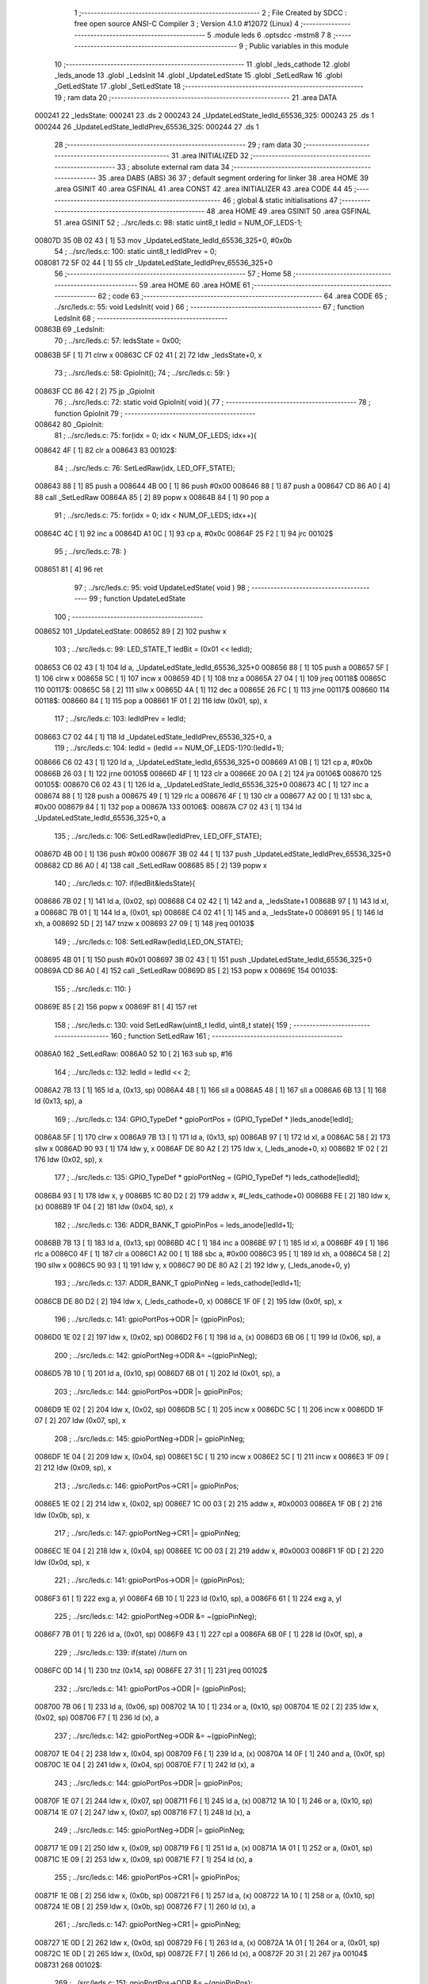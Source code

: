                                       1 ;--------------------------------------------------------
                                      2 ; File Created by SDCC : free open source ANSI-C Compiler
                                      3 ; Version 4.1.0 #12072 (Linux)
                                      4 ;--------------------------------------------------------
                                      5 	.module leds
                                      6 	.optsdcc -mstm8
                                      7 	
                                      8 ;--------------------------------------------------------
                                      9 ; Public variables in this module
                                     10 ;--------------------------------------------------------
                                     11 	.globl _leds_cathode
                                     12 	.globl _leds_anode
                                     13 	.globl _LedsInit
                                     14 	.globl _UpdateLedState
                                     15 	.globl _SetLedRaw
                                     16 	.globl _GetLedState
                                     17 	.globl _SetLedState
                                     18 ;--------------------------------------------------------
                                     19 ; ram data
                                     20 ;--------------------------------------------------------
                                     21 	.area DATA
      000241                         22 _ledsState:
      000241                         23 	.ds 2
      000243                         24 _UpdateLedState_ledId_65536_325:
      000243                         25 	.ds 1
      000244                         26 _UpdateLedState_ledIdPrev_65536_325:
      000244                         27 	.ds 1
                                     28 ;--------------------------------------------------------
                                     29 ; ram data
                                     30 ;--------------------------------------------------------
                                     31 	.area INITIALIZED
                                     32 ;--------------------------------------------------------
                                     33 ; absolute external ram data
                                     34 ;--------------------------------------------------------
                                     35 	.area DABS (ABS)
                                     36 
                                     37 ; default segment ordering for linker
                                     38 	.area HOME
                                     39 	.area GSINIT
                                     40 	.area GSFINAL
                                     41 	.area CONST
                                     42 	.area INITIALIZER
                                     43 	.area CODE
                                     44 
                                     45 ;--------------------------------------------------------
                                     46 ; global & static initialisations
                                     47 ;--------------------------------------------------------
                                     48 	.area HOME
                                     49 	.area GSINIT
                                     50 	.area GSFINAL
                                     51 	.area GSINIT
                                     52 ;	../src/leds.c: 98: static uint8_t ledId = NUM_OF_LEDS-1;
      00807D 35 0B 02 43      [ 1]   53 	mov	_UpdateLedState_ledId_65536_325+0, #0x0b
                                     54 ;	../src/leds.c: 100: static uint8_t ledIdPrev = 0;
      008081 72 5F 02 44      [ 1]   55 	clr	_UpdateLedState_ledIdPrev_65536_325+0
                                     56 ;--------------------------------------------------------
                                     57 ; Home
                                     58 ;--------------------------------------------------------
                                     59 	.area HOME
                                     60 	.area HOME
                                     61 ;--------------------------------------------------------
                                     62 ; code
                                     63 ;--------------------------------------------------------
                                     64 	.area CODE
                                     65 ;	../src/leds.c: 55: void LedsInit( void )
                                     66 ;	-----------------------------------------
                                     67 ;	 function LedsInit
                                     68 ;	-----------------------------------------
      00863B                         69 _LedsInit:
                                     70 ;	../src/leds.c: 57: ledsState = 0x00;
      00863B 5F               [ 1]   71 	clrw	x
      00863C CF 02 41         [ 2]   72 	ldw	_ledsState+0, x
                                     73 ;	../src/leds.c: 58: GpioInit();
                                     74 ;	../src/leds.c: 59: }
      00863F CC 86 42         [ 2]   75 	jp	_GpioInit
                                     76 ;	../src/leds.c: 72: static void GpioInit( void ){
                                     77 ;	-----------------------------------------
                                     78 ;	 function GpioInit
                                     79 ;	-----------------------------------------
      008642                         80 _GpioInit:
                                     81 ;	../src/leds.c: 75: for(idx = 0; idx < NUM_OF_LEDS; idx++){
      008642 4F               [ 1]   82 	clr	a
      008643                         83 00102$:
                                     84 ;	../src/leds.c: 76: SetLedRaw(idx, LED_OFF_STATE);
      008643 88               [ 1]   85 	push	a
      008644 4B 00            [ 1]   86 	push	#0x00
      008646 88               [ 1]   87 	push	a
      008647 CD 86 A0         [ 4]   88 	call	_SetLedRaw
      00864A 85               [ 2]   89 	popw	x
      00864B 84               [ 1]   90 	pop	a
                                     91 ;	../src/leds.c: 75: for(idx = 0; idx < NUM_OF_LEDS; idx++){
      00864C 4C               [ 1]   92 	inc	a
      00864D A1 0C            [ 1]   93 	cp	a, #0x0c
      00864F 25 F2            [ 1]   94 	jrc	00102$
                                     95 ;	../src/leds.c: 78: }
      008651 81               [ 4]   96 	ret
                                     97 ;	../src/leds.c: 95: void UpdateLedState( void )
                                     98 ;	-----------------------------------------
                                     99 ;	 function UpdateLedState
                                    100 ;	-----------------------------------------
      008652                        101 _UpdateLedState:
      008652 89               [ 2]  102 	pushw	x
                                    103 ;	../src/leds.c: 99: LED_STATE_T ledBit = (0x01 << ledId);
      008653 C6 02 43         [ 1]  104 	ld	a, _UpdateLedState_ledId_65536_325+0
      008656 88               [ 1]  105 	push	a
      008657 5F               [ 1]  106 	clrw	x
      008658 5C               [ 1]  107 	incw	x
      008659 4D               [ 1]  108 	tnz	a
      00865A 27 04            [ 1]  109 	jreq	00118$
      00865C                        110 00117$:
      00865C 58               [ 2]  111 	sllw	x
      00865D 4A               [ 1]  112 	dec	a
      00865E 26 FC            [ 1]  113 	jrne	00117$
      008660                        114 00118$:
      008660 84               [ 1]  115 	pop	a
      008661 1F 01            [ 2]  116 	ldw	(0x01, sp), x
                                    117 ;	../src/leds.c: 103: ledIdPrev = ledId;
      008663 C7 02 44         [ 1]  118 	ld	_UpdateLedState_ledIdPrev_65536_325+0, a
                                    119 ;	../src/leds.c: 104: ledId = (ledId == NUM_OF_LEDS-1)?0:(ledId+1);
      008666 C6 02 43         [ 1]  120 	ld	a, _UpdateLedState_ledId_65536_325+0
      008669 A1 0B            [ 1]  121 	cp	a, #0x0b
      00866B 26 03            [ 1]  122 	jrne	00105$
      00866D 4F               [ 1]  123 	clr	a
      00866E 20 0A            [ 2]  124 	jra	00106$
      008670                        125 00105$:
      008670 C6 02 43         [ 1]  126 	ld	a, _UpdateLedState_ledId_65536_325+0
      008673 4C               [ 1]  127 	inc	a
      008674 88               [ 1]  128 	push	a
      008675 49               [ 1]  129 	rlc	a
      008676 4F               [ 1]  130 	clr	a
      008677 A2 00            [ 1]  131 	sbc	a, #0x00
      008679 84               [ 1]  132 	pop	a
      00867A                        133 00106$:
      00867A C7 02 43         [ 1]  134 	ld	_UpdateLedState_ledId_65536_325+0, a
                                    135 ;	../src/leds.c: 106: SetLedRaw(ledIdPrev, LED_OFF_STATE);
      00867D 4B 00            [ 1]  136 	push	#0x00
      00867F 3B 02 44         [ 1]  137 	push	_UpdateLedState_ledIdPrev_65536_325+0
      008682 CD 86 A0         [ 4]  138 	call	_SetLedRaw
      008685 85               [ 2]  139 	popw	x
                                    140 ;	../src/leds.c: 107: if(ledBit&ledsState){
      008686 7B 02            [ 1]  141 	ld	a, (0x02, sp)
      008688 C4 02 42         [ 1]  142 	and	a, _ledsState+1
      00868B 97               [ 1]  143 	ld	xl, a
      00868C 7B 01            [ 1]  144 	ld	a, (0x01, sp)
      00868E C4 02 41         [ 1]  145 	and	a, _ledsState+0
      008691 95               [ 1]  146 	ld	xh, a
      008692 5D               [ 2]  147 	tnzw	x
      008693 27 09            [ 1]  148 	jreq	00103$
                                    149 ;	../src/leds.c: 108: SetLedRaw(ledId,LED_ON_STATE);
      008695 4B 01            [ 1]  150 	push	#0x01
      008697 3B 02 43         [ 1]  151 	push	_UpdateLedState_ledId_65536_325+0
      00869A CD 86 A0         [ 4]  152 	call	_SetLedRaw
      00869D 85               [ 2]  153 	popw	x
      00869E                        154 00103$:
                                    155 ;	../src/leds.c: 110: }
      00869E 85               [ 2]  156 	popw	x
      00869F 81               [ 4]  157 	ret
                                    158 ;	../src/leds.c: 130: void SetLedRaw(uint8_t ledId, uint8_t state){
                                    159 ;	-----------------------------------------
                                    160 ;	 function SetLedRaw
                                    161 ;	-----------------------------------------
      0086A0                        162 _SetLedRaw:
      0086A0 52 10            [ 2]  163 	sub	sp, #16
                                    164 ;	../src/leds.c: 132: ledId = ledId << 2;
      0086A2 7B 13            [ 1]  165 	ld	a, (0x13, sp)
      0086A4 48               [ 1]  166 	sll	a
      0086A5 48               [ 1]  167 	sll	a
      0086A6 6B 13            [ 1]  168 	ld	(0x13, sp), a
                                    169 ;	../src/leds.c: 134: GPIO_TypeDef * gpioPortPos = (GPIO_TypeDef * )leds_anode[ledId];
      0086A8 5F               [ 1]  170 	clrw	x
      0086A9 7B 13            [ 1]  171 	ld	a, (0x13, sp)
      0086AB 97               [ 1]  172 	ld	xl, a
      0086AC 58               [ 2]  173 	sllw	x
      0086AD 90 93            [ 1]  174 	ldw	y, x
      0086AF DE 80 A2         [ 2]  175 	ldw	x, (_leds_anode+0, x)
      0086B2 1F 02            [ 2]  176 	ldw	(0x02, sp), x
                                    177 ;	../src/leds.c: 135: GPIO_TypeDef * gpioPortNeg = (GPIO_TypeDef *) leds_cathode[ledId];
      0086B4 93               [ 1]  178 	ldw	x, y
      0086B5 1C 80 D2         [ 2]  179 	addw	x, #(_leds_cathode+0)
      0086B8 FE               [ 2]  180 	ldw	x, (x)
      0086B9 1F 04            [ 2]  181 	ldw	(0x04, sp), x
                                    182 ;	../src/leds.c: 136: ADDR_BANK_T gpioPinPos = leds_anode[ledId+1];
      0086BB 7B 13            [ 1]  183 	ld	a, (0x13, sp)
      0086BD 4C               [ 1]  184 	inc	a
      0086BE 97               [ 1]  185 	ld	xl, a
      0086BF 49               [ 1]  186 	rlc	a
      0086C0 4F               [ 1]  187 	clr	a
      0086C1 A2 00            [ 1]  188 	sbc	a, #0x00
      0086C3 95               [ 1]  189 	ld	xh, a
      0086C4 58               [ 2]  190 	sllw	x
      0086C5 90 93            [ 1]  191 	ldw	y, x
      0086C7 90 DE 80 A2      [ 2]  192 	ldw	y, (_leds_anode+0, y)
                                    193 ;	../src/leds.c: 137: ADDR_BANK_T gpioPinNeg = leds_cathode[ledId+1];
      0086CB DE 80 D2         [ 2]  194 	ldw	x, (_leds_cathode+0, x)
      0086CE 1F 0F            [ 2]  195 	ldw	(0x0f, sp), x
                                    196 ;	../src/leds.c: 141: gpioPortPos->ODR |= (gpioPinPos);
      0086D0 1E 02            [ 2]  197 	ldw	x, (0x02, sp)
      0086D2 F6               [ 1]  198 	ld	a, (x)
      0086D3 6B 06            [ 1]  199 	ld	(0x06, sp), a
                                    200 ;	../src/leds.c: 142: gpioPortNeg->ODR &= ~(gpioPinNeg);
      0086D5 7B 10            [ 1]  201 	ld	a, (0x10, sp)
      0086D7 6B 01            [ 1]  202 	ld	(0x01, sp), a
                                    203 ;	../src/leds.c: 144: gpioPortPos->DDR |= gpioPinPos;
      0086D9 1E 02            [ 2]  204 	ldw	x, (0x02, sp)
      0086DB 5C               [ 1]  205 	incw	x
      0086DC 5C               [ 1]  206 	incw	x
      0086DD 1F 07            [ 2]  207 	ldw	(0x07, sp), x
                                    208 ;	../src/leds.c: 145: gpioPortNeg->DDR |= gpioPinNeg;
      0086DF 1E 04            [ 2]  209 	ldw	x, (0x04, sp)
      0086E1 5C               [ 1]  210 	incw	x
      0086E2 5C               [ 1]  211 	incw	x
      0086E3 1F 09            [ 2]  212 	ldw	(0x09, sp), x
                                    213 ;	../src/leds.c: 146: gpioPortPos->CR1 |= gpioPinPos;
      0086E5 1E 02            [ 2]  214 	ldw	x, (0x02, sp)
      0086E7 1C 00 03         [ 2]  215 	addw	x, #0x0003
      0086EA 1F 0B            [ 2]  216 	ldw	(0x0b, sp), x
                                    217 ;	../src/leds.c: 147: gpioPortNeg->CR1 |= gpioPinNeg;
      0086EC 1E 04            [ 2]  218 	ldw	x, (0x04, sp)
      0086EE 1C 00 03         [ 2]  219 	addw	x, #0x0003
      0086F1 1F 0D            [ 2]  220 	ldw	(0x0d, sp), x
                                    221 ;	../src/leds.c: 141: gpioPortPos->ODR |= (gpioPinPos);
      0086F3 61               [ 1]  222 	exg	a, yl
      0086F4 6B 10            [ 1]  223 	ld	(0x10, sp), a
      0086F6 61               [ 1]  224 	exg	a, yl
                                    225 ;	../src/leds.c: 142: gpioPortNeg->ODR &= ~(gpioPinNeg);
      0086F7 7B 01            [ 1]  226 	ld	a, (0x01, sp)
      0086F9 43               [ 1]  227 	cpl	a
      0086FA 6B 0F            [ 1]  228 	ld	(0x0f, sp), a
                                    229 ;	../src/leds.c: 139: if(state) //turn on
      0086FC 0D 14            [ 1]  230 	tnz	(0x14, sp)
      0086FE 27 31            [ 1]  231 	jreq	00102$
                                    232 ;	../src/leds.c: 141: gpioPortPos->ODR |= (gpioPinPos);
      008700 7B 06            [ 1]  233 	ld	a, (0x06, sp)
      008702 1A 10            [ 1]  234 	or	a, (0x10, sp)
      008704 1E 02            [ 2]  235 	ldw	x, (0x02, sp)
      008706 F7               [ 1]  236 	ld	(x), a
                                    237 ;	../src/leds.c: 142: gpioPortNeg->ODR &= ~(gpioPinNeg);
      008707 1E 04            [ 2]  238 	ldw	x, (0x04, sp)
      008709 F6               [ 1]  239 	ld	a, (x)
      00870A 14 0F            [ 1]  240 	and	a, (0x0f, sp)
      00870C 1E 04            [ 2]  241 	ldw	x, (0x04, sp)
      00870E F7               [ 1]  242 	ld	(x), a
                                    243 ;	../src/leds.c: 144: gpioPortPos->DDR |= gpioPinPos;
      00870F 1E 07            [ 2]  244 	ldw	x, (0x07, sp)
      008711 F6               [ 1]  245 	ld	a, (x)
      008712 1A 10            [ 1]  246 	or	a, (0x10, sp)
      008714 1E 07            [ 2]  247 	ldw	x, (0x07, sp)
      008716 F7               [ 1]  248 	ld	(x), a
                                    249 ;	../src/leds.c: 145: gpioPortNeg->DDR |= gpioPinNeg;
      008717 1E 09            [ 2]  250 	ldw	x, (0x09, sp)
      008719 F6               [ 1]  251 	ld	a, (x)
      00871A 1A 01            [ 1]  252 	or	a, (0x01, sp)
      00871C 1E 09            [ 2]  253 	ldw	x, (0x09, sp)
      00871E F7               [ 1]  254 	ld	(x), a
                                    255 ;	../src/leds.c: 146: gpioPortPos->CR1 |= gpioPinPos;
      00871F 1E 0B            [ 2]  256 	ldw	x, (0x0b, sp)
      008721 F6               [ 1]  257 	ld	a, (x)
      008722 1A 10            [ 1]  258 	or	a, (0x10, sp)
      008724 1E 0B            [ 2]  259 	ldw	x, (0x0b, sp)
      008726 F7               [ 1]  260 	ld	(x), a
                                    261 ;	../src/leds.c: 147: gpioPortNeg->CR1 |= gpioPinNeg;
      008727 1E 0D            [ 2]  262 	ldw	x, (0x0d, sp)
      008729 F6               [ 1]  263 	ld	a, (x)
      00872A 1A 01            [ 1]  264 	or	a, (0x01, sp)
      00872C 1E 0D            [ 2]  265 	ldw	x, (0x0d, sp)
      00872E F7               [ 1]  266 	ld	(x), a
      00872F 20 31            [ 2]  267 	jra	00104$
      008731                        268 00102$:
                                    269 ;	../src/leds.c: 151: gpioPortPos->ODR &= ~(gpioPinPos);
      008731 03 10            [ 1]  270 	cpl	(0x10, sp)
      008733 7B 06            [ 1]  271 	ld	a, (0x06, sp)
      008735 14 10            [ 1]  272 	and	a, (0x10, sp)
      008737 1E 02            [ 2]  273 	ldw	x, (0x02, sp)
      008739 F7               [ 1]  274 	ld	(x), a
                                    275 ;	../src/leds.c: 152: gpioPortNeg->ODR &= ~(gpioPinNeg);
      00873A 1E 04            [ 2]  276 	ldw	x, (0x04, sp)
      00873C F6               [ 1]  277 	ld	a, (x)
      00873D 14 0F            [ 1]  278 	and	a, (0x0f, sp)
      00873F 1E 04            [ 2]  279 	ldw	x, (0x04, sp)
      008741 F7               [ 1]  280 	ld	(x), a
                                    281 ;	../src/leds.c: 153: gpioPortPos->DDR &= ~gpioPinPos;
      008742 1E 07            [ 2]  282 	ldw	x, (0x07, sp)
      008744 F6               [ 1]  283 	ld	a, (x)
      008745 14 10            [ 1]  284 	and	a, (0x10, sp)
      008747 1E 07            [ 2]  285 	ldw	x, (0x07, sp)
      008749 F7               [ 1]  286 	ld	(x), a
                                    287 ;	../src/leds.c: 154: gpioPortNeg->DDR &= ~gpioPinNeg;
      00874A 1E 09            [ 2]  288 	ldw	x, (0x09, sp)
      00874C F6               [ 1]  289 	ld	a, (x)
      00874D 14 0F            [ 1]  290 	and	a, (0x0f, sp)
      00874F 1E 09            [ 2]  291 	ldw	x, (0x09, sp)
      008751 F7               [ 1]  292 	ld	(x), a
                                    293 ;	../src/leds.c: 155: gpioPortPos->CR1 &= ~gpioPinPos;
      008752 1E 0B            [ 2]  294 	ldw	x, (0x0b, sp)
      008754 F6               [ 1]  295 	ld	a, (x)
      008755 14 10            [ 1]  296 	and	a, (0x10, sp)
      008757 1E 0B            [ 2]  297 	ldw	x, (0x0b, sp)
      008759 F7               [ 1]  298 	ld	(x), a
                                    299 ;	../src/leds.c: 156: gpioPortNeg->CR1 &= ~gpioPinNeg;
      00875A 1E 0D            [ 2]  300 	ldw	x, (0x0d, sp)
      00875C F6               [ 1]  301 	ld	a, (x)
      00875D 14 0F            [ 1]  302 	and	a, (0x0f, sp)
      00875F 1E 0D            [ 2]  303 	ldw	x, (0x0d, sp)
      008761 F7               [ 1]  304 	ld	(x), a
      008762                        305 00104$:
                                    306 ;	../src/leds.c: 158: }
      008762 5B 10            [ 2]  307 	addw	sp, #16
      008764 81               [ 4]  308 	ret
                                    309 ;	../src/leds.c: 161: uint8_t GetLedState(uint8_t ledID)
                                    310 ;	-----------------------------------------
                                    311 ;	 function GetLedState
                                    312 ;	-----------------------------------------
      008765                        313 _GetLedState:
      008765 89               [ 2]  314 	pushw	x
                                    315 ;	../src/leds.c: 163: return (ledsState & (1 << ledID))?1:0;
      008766 7B 05            [ 1]  316 	ld	a, (0x05, sp)
      008768 5F               [ 1]  317 	clrw	x
      008769 5C               [ 1]  318 	incw	x
      00876A 4D               [ 1]  319 	tnz	a
      00876B 27 04            [ 1]  320 	jreq	00111$
      00876D                        321 00110$:
      00876D 58               [ 2]  322 	sllw	x
      00876E 4A               [ 1]  323 	dec	a
      00876F 26 FC            [ 1]  324 	jrne	00110$
      008771                        325 00111$:
      008771 90 CE 02 41      [ 2]  326 	ldw	y, _ledsState+0
      008775 17 01            [ 2]  327 	ldw	(0x01, sp), y
      008777 9F               [ 1]  328 	ld	a, xl
      008778 14 02            [ 1]  329 	and	a, (0x02, sp)
      00877A 02               [ 1]  330 	rlwa	x
      00877B 14 01            [ 1]  331 	and	a, (0x01, sp)
      00877D 95               [ 1]  332 	ld	xh, a
      00877E 5D               [ 2]  333 	tnzw	x
      00877F 27 03            [ 1]  334 	jreq	00103$
      008781 5F               [ 1]  335 	clrw	x
      008782 5C               [ 1]  336 	incw	x
      008783 21                     337 	.byte 0x21
      008784                        338 00103$:
      008784 5F               [ 1]  339 	clrw	x
      008785                        340 00104$:
      008785 9F               [ 1]  341 	ld	a, xl
                                    342 ;	../src/leds.c: 164: }
      008786 85               [ 2]  343 	popw	x
      008787 81               [ 4]  344 	ret
                                    345 ;	../src/leds.c: 167: void SetLedState(uint8_t ledID, uint8_t state)
                                    346 ;	-----------------------------------------
                                    347 ;	 function SetLedState
                                    348 ;	-----------------------------------------
      008788                        349 _SetLedState:
      008788 89               [ 2]  350 	pushw	x
                                    351 ;	../src/leds.c: 169: if(state) ledsState |= (1 << ledID);
      008789 7B 05            [ 1]  352 	ld	a, (0x05, sp)
      00878B CE 02 41         [ 2]  353 	ldw	x, _ledsState+0
      00878E 1F 01            [ 2]  354 	ldw	(0x01, sp), x
      008790 5F               [ 1]  355 	clrw	x
      008791 5C               [ 1]  356 	incw	x
      008792 4D               [ 1]  357 	tnz	a
      008793 27 04            [ 1]  358 	jreq	00112$
      008795                        359 00111$:
      008795 58               [ 2]  360 	sllw	x
      008796 4A               [ 1]  361 	dec	a
      008797 26 FC            [ 1]  362 	jrne	00111$
      008799                        363 00112$:
      008799 0D 06            [ 1]  364 	tnz	(0x06, sp)
      00879B 27 0C            [ 1]  365 	jreq	00102$
      00879D 9F               [ 1]  366 	ld	a, xl
      00879E 1A 02            [ 1]  367 	or	a, (0x02, sp)
      0087A0 02               [ 1]  368 	rlwa	x
      0087A1 1A 01            [ 1]  369 	or	a, (0x01, sp)
      0087A3 95               [ 1]  370 	ld	xh, a
      0087A4 CF 02 41         [ 2]  371 	ldw	_ledsState+0, x
      0087A7 20 0B            [ 2]  372 	jra	00104$
      0087A9                        373 00102$:
                                    374 ;	../src/leds.c: 170: else ledsState &= ~(1 << ledID); 
      0087A9 53               [ 2]  375 	cplw	x
      0087AA 9F               [ 1]  376 	ld	a, xl
      0087AB 14 02            [ 1]  377 	and	a, (0x02, sp)
      0087AD 02               [ 1]  378 	rlwa	x
      0087AE 14 01            [ 1]  379 	and	a, (0x01, sp)
      0087B0 95               [ 1]  380 	ld	xh, a
      0087B1 CF 02 41         [ 2]  381 	ldw	_ledsState+0, x
      0087B4                        382 00104$:
                                    383 ;	../src/leds.c: 171: }
      0087B4 85               [ 2]  384 	popw	x
      0087B5 81               [ 4]  385 	ret
                                    386 	.area CODE
                                    387 	.area CONST
      0080A2                        388 _leds_anode:
      0080A2 50 00                  389 	.dw #0x5000
      0080A4 00 08                  390 	.dw #0x0008
      0080A6 50 0A                  391 	.dw #0x500a
      0080A8 00 08                  392 	.dw #0x0008
      0080AA 50 00                  393 	.dw #0x5000
      0080AC 00 08                  394 	.dw #0x0008
      0080AE 50 05                  395 	.dw #0x5005
      0080B0 00 10                  396 	.dw #0x0010
      0080B2 50 0A                  397 	.dw #0x500a
      0080B4 00 08                  398 	.dw #0x0008
      0080B6 50 05                  399 	.dw #0x5005
      0080B8 00 10                  400 	.dw #0x0010
      0080BA 50 05                  401 	.dw #0x5005
      0080BC 00 20                  402 	.dw #0x0020
      0080BE 50 00                  403 	.dw #0x5000
      0080C0 00 08                  404 	.dw #0x0008
      0080C2 50 05                  405 	.dw #0x5005
      0080C4 00 20                  406 	.dw #0x0020
      0080C6 50 0A                  407 	.dw #0x500a
      0080C8 00 08                  408 	.dw #0x0008
      0080CA 50 05                  409 	.dw #0x5005
      0080CC 00 10                  410 	.dw #0x0010
      0080CE 50 05                  411 	.dw #0x5005
      0080D0 00 20                  412 	.dw #0x0020
      0080D2                        413 _leds_cathode:
      0080D2 50 0A                  414 	.dw #0x500a
      0080D4 00 08                  415 	.dw #0x0008
      0080D6 50 00                  416 	.dw #0x5000
      0080D8 00 08                  417 	.dw #0x0008
      0080DA 50 05                  418 	.dw #0x5005
      0080DC 00 10                  419 	.dw #0x0010
      0080DE 50 00                  420 	.dw #0x5000
      0080E0 00 08                  421 	.dw #0x0008
      0080E2 50 05                  422 	.dw #0x5005
      0080E4 00 10                  423 	.dw #0x0010
      0080E6 50 0A                  424 	.dw #0x500a
      0080E8 00 08                  425 	.dw #0x0008
      0080EA 50 00                  426 	.dw #0x5000
      0080EC 00 08                  427 	.dw #0x0008
      0080EE 50 05                  428 	.dw #0x5005
      0080F0 00 20                  429 	.dw #0x0020
      0080F2 50 0A                  430 	.dw #0x500a
      0080F4 00 08                  431 	.dw #0x0008
      0080F6 50 05                  432 	.dw #0x5005
      0080F8 00 20                  433 	.dw #0x0020
      0080FA 50 05                  434 	.dw #0x5005
      0080FC 00 20                  435 	.dw #0x0020
      0080FE 50 05                  436 	.dw #0x5005
      008100 00 10                  437 	.dw #0x0010
                                    438 	.area INITIALIZER
                                    439 	.area CABS (ABS)
